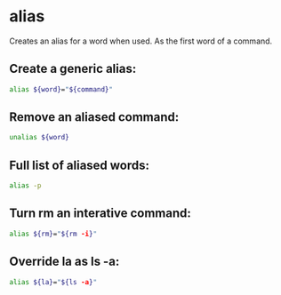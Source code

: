 * alias

Creates an alias for a word when used.
As the first word of a command.

** Create a generic alias:

#+BEGIN_SRC sh
  alias ${word}="${command}"
#+END_SRC

** Remove an aliased command:

#+BEGIN_SRC sh
  unalias ${word}
#+END_SRC

** Full list of aliased words:

#+BEGIN_SRC sh
  alias -p
#+END_SRC

** Turn rm an interative command:

#+BEGIN_SRC sh
  alias ${rm}="${rm -i}"
#+END_SRC

** Override la as ls -a:

#+BEGIN_SRC sh
  alias ${la}="${ls -a}"
#+END_SRC
